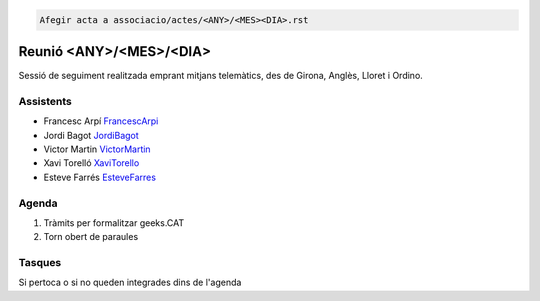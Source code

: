 .. code-block:: language

   Afegir acta a associacio/actes/<ANY>/<MES><DIA>.rst


Reunió <ANY>/<MES>/<DIA>
=================

Sessió de seguiment realitzada emprant mitjans telemàtics, des de Girona, Anglès, Lloret i Ordino.

Assistents
----------

- Francesc Arpí FrancescArpi_
- Jordi Bagot JordiBagot_
- Victor Martin VictorMartin_
- Xavi Torelló XaviTorello_
- Esteve Farrés EsteveFarres_

Agenda
------

1. Tràmits per formalitzar geeks.CAT
2. Torn obert de paraules

Tasques
-------

Si pertoca o si no queden integrades dins de l'agenda

.. _XaviTorello: https://github.com/XaviTorello
.. _JordiBagot: https://github.com/jbagot
.. _VictorMartin: https://github.com/VictorMartinGarcia
.. _FrancescArpi: https://github.com/FrancescArpi
.. _EsteveFarres: https://github.com/efb-ubikwa
